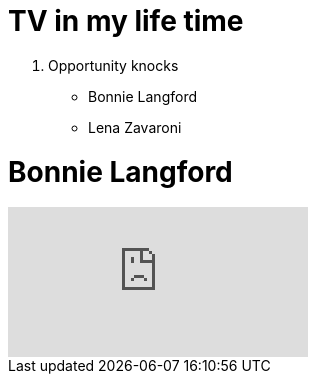 = TV in my life time

. Opportunity knocks
* Bonnie Langford
* Lena Zavaroni

= Bonnie Langford
video::noRliAEeiQE[youtube]

